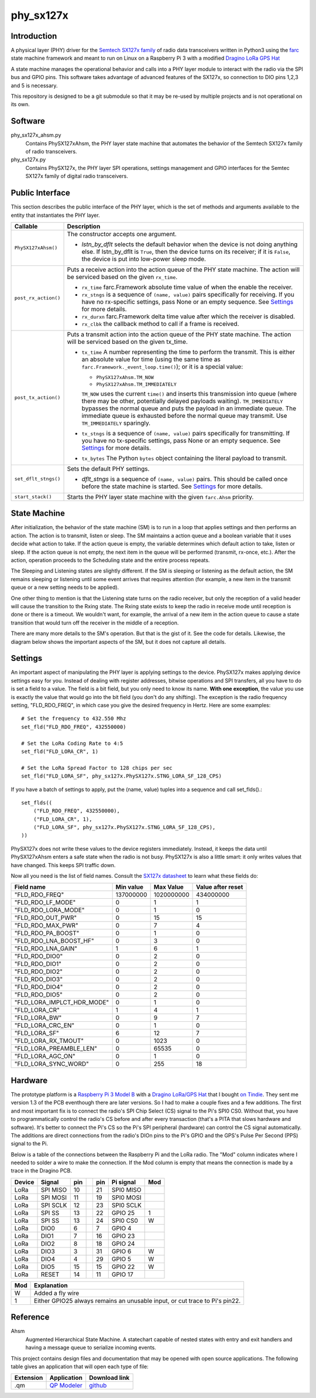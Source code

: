 phy_sx127x
==========

Introduction
------------

A physical layer (PHY) driver for the `Semtech SX127x family`_
of radio data transceivers written in Python3
using the `farc`_ state machine framework and meant to run on
Linux on a Raspberry Pi 3 with a modified `Dragino LoRa GPS Hat`_

A state machine manages the operational behavior and calls into a PHY layer module
to interact with the radio via the SPI bus and GPIO pins.
This software takes advantage of advanced features of the SX127x,
so connection to DIO pins 1,2,3 and 5 is necessary.

This repository is designed to be a git submodule
so that it may be re-used by multiple projects
and is not operational on its own.

.. _`Semtech SX127x family`: https://www.semtech.com/products/wireless-rf/lora-transceivers/sx1276
.. _`farc`: https://github.com/dwhall/farc
.. _`Dragino LoRa GPS Hat`: https://wiki.dragino.com/index.php?title=Lora/GPS_HAT


Software
--------

phy_sx127x_ahsm.py
    Contains PhySX127xAhsm, the PHY layer state machine that automates
    the behavior of the Semtech SX127x family of radio transceivers.

phy_sx127x.py
    Contains PhySX127x, the PHY layer SPI operations, settings management
    and GPIO interfaces for the Semtec SX127x family of digital radio transceivers.


Public Interface
----------------

This section describes the public interface of the PHY layer,
which is the set of methods and arguments available to the entity
that instantiates the PHY layer.

======================  ================================================
Callable                Description
======================  ================================================
``PhySX127xAhsm()``     The constructor accepts one argument.

                        - *lstn_by_dflt* selects the default behavior
                          when the device is not doing anything else.
                          If lstn_by_dflt is ``True``, then the device turns
                          on its receiver; if it is ``False``, the device
                          is put into low-power sleep mode.
----------------------  ------------------------------------------------
``post_rx_action()``    Puts a receive action into the action queue
                        of the PHY state machine.  The action will be
                        serviced based on the given ``rx_time``.

                        - ``rx_time`` farc.Framework absolute time value
                          of when the enable the receiver.

                        - ``rx_stngs`` is a sequence of ``(name, value)``
                          pairs specifically for receiving.
                          If you have no rx-specific settings,
                          pass None or an empty sequence.
                          See `Settings`_ for more details.

                        - ``rx_durxn`` farc.Framework delta time value
                          after which the receiver is disabled.

                        - ``rx_clbk`` the callback method to call
                          if a frame is received.
----------------------  ------------------------------------------------
``post_tx_action()``    Puts a transmit action into the action queue
                        of the PHY state machine.  The action will be
                        serviced based on the given tx_time.

                        - ``tx_time`` A number representing the time
                          to perform the transmit.  This is either an
                          absolute value for time (using the same time as
                          ``farc.Framework._event_loop.time()``); or it is
                          a special value:

                          * ``PhySX127xAhsm.TM_NOW``
                          * ``PhySX127xAhsm.TM_IMMEDIATELY``

                          ``TM_NOW`` uses the current ``time()`` and
                          inserts this transmission into queue (where there
                          may be other, potentially delayed payloads waiting).
                          ``TM_IMMEDIATELY`` bypasses the normal queue
                          and puts the payload in an immediate queue.
                          The immediate queue is exhausted before the
                          normal queue may transmit.  Use ``TM_IMMEDIATELY``
                          sparingly.

                        - ``tx_stngs`` is a sequence of ``(name, value)``
                          pairs specifically for transmitting.
                          If you have no tx-specific settings,
                          pass None or an empty sequence.
                          See `Settings`_ for more details.

                        - ``tx_bytes`` The Python ``bytes`` object
                          containing the literal payload to transmit.
----------------------  ------------------------------------------------
``set_dflt_stngs()``    Sets the default PHY settings.

                        - *dflt_stngs* is a sequence of ``(name, value)``
                          pairs.  This should be called once before the
                          state machine is started.  See `Settings`_
                          for more details.
----------------------  ------------------------------------------------
``start_stack()``       Starts the PHY layer state machine with the
                        given ``farc.Ahsm`` priority.
======================  ================================================


State Machine
-------------

After initialization, the behavior of the state machine (SM) is
to run in a loop that applies settings and then performs an action.
The action is to transmit, listen or sleep.
The SM maintains a action queue and a boolean variable
that it uses decide what action to take.
If the action queue is empty, the variable determines
which default action to take, listen or sleep.
If the action queue is not empty, the next item in the queue
will be performed (transmit, rx-once, etc.).
After the action, operation proceeds to the Scheduling state
and the entire process repeats.

The Sleeping and Listening states are slightly different.
If the SM is sleeping or listening as the default action,
the SM remains sleeping or listening until some event arrives
that requires attention (for example, a new item in the transmit
queue or a new setting needs to be applied).

One other thing to mention is that the Listening state turns
on the radio receiver, but only the reception of a valid
header will cause the transition to the Rxing state.
The Rxing state exists to keep the radio in receive
mode until reception is done or there is a timeout.
We wouldn't want, for example, the arrival of a new item
in the action queue to cause a state transition that
would turn off the receiver in the middle of a reception.

There are many more details to the SM's operation.
But that is the gist of it.  See the code for details.
Likewise, the diagram below shows the important aspects of the
SM, but it does not capture all details.

.. image:: docs/PhySX127xAhsm.png


Settings
--------

An important aspect of manipulating the PHY layer is applying settings
to the device.  PhySX127x makes applying device settings easy for you.
Instead of dealing with register addresses, bitwise operations and
SPI transfers, all you have to do is set a field to a value.
The field is a bit field, but you only need to know its name.
**With one exception**, the value you use is exactly the value that would
go into the bit field (you don't do any shifting).  The exception is
the radio frequency setting, "FLD_RDO_FREQ", in which case you give
the desired frequency in Hertz.  Here are some examples::

    # Set the frequency to 432.550 Mhz
    set_fld("FLD_RDO_FREQ", 432550000)

    # Set the LoRa Coding Rate to 4:5
    set_fld("FLD_LORA_CR", 1)

    # Set the LoRa Spread Factor to 128 chips per sec
    set_fld("FLD_LORA_SF", phy_sx127x.PhySX127x.STNG_LORA_SF_128_CPS)

If you have a batch of settings to apply, put the (name, value) tuples
into a sequence and call set_flds().::

    set_flds((
        ("FLD_RDO_FREQ", 432550000),
        ("FLD_LORA_CR", 1),
        ("FLD_LORA_SF", phy_sx127x.PhySX127x.STNG_LORA_SF_128_CPS),
    ))

PhySX127x does not write these values to the device registers immediately.
Instead, it keeps the data until PhySX127xAhsm enters a safe state when the
radio is not busy.  PhySX127x is also a little smart: it only writes values
that have changed.  This keeps SPI traffic down.

Now all you need is the list of field names.
Consult the `SX127x datasheet`_ to learn what these fields do:

==========================  ==================  ==================  ==================
Field name                  Min value           Max Value           Value after reset
==========================  ==================  ==================  ==================
"FLD_RDO_FREQ"              137000000           1020000000          434000000
--------------------------  ------------------  ------------------  ------------------
"FLD_RDO_LF_MODE"           0                   1                   1
"FLD_RDO_LORA_MODE"         0                   1                   0
"FLD_RDO_OUT_PWR"           0                   15                  15
"FLD_RDO_MAX_PWR"           0                   7                   4
"FLD_RDO_PA_BOOST"          0                   1                   0
"FLD_RDO_LNA_BOOST_HF"      0                   3                   0
"FLD_RDO_LNA_GAIN"          1                   6                   1
"FLD_RDO_DIO0"              0                   2                   0
"FLD_RDO_DIO1"              0                   2                   0
"FLD_RDO_DIO2"              0                   2                   0
"FLD_RDO_DIO3"              0                   2                   0
"FLD_RDO_DIO4"              0                   2                   0
"FLD_RDO_DIO5"              0                   2                   0
"FLD_LORA_IMPLCT_HDR_MODE"  0                   1                   0
"FLD_LORA_CR"               1                   4                   1
"FLD_LORA_BW"               0                   9                   7
"FLD_LORA_CRC_EN"           0                   1                   0
"FLD_LORA_SF"               6                   12                  7
"FLD_LORA_RX_TMOUT"         0                   1023                0
"FLD_LORA_PREAMBLE_LEN"     0                   65535               0
"FLD_LORA_AGC_ON"           0                   1                   0
"FLD_LORA_SYNC_WORD"        0                   255                 18
==========================  ==================  ==================  ==================

.. _`SX127x datasheet`: https://www.semtech.com/products/wireless-rf/lora-transceivers/sx1276#download-resources


Hardware
--------

The prototype platform is a `Raspberry Pi 3 Model B`_
with a `Dragino LoRa/GPS Hat`_ that I bought `on Tindie`_.
They sent me version 1.3 of the PCB eventhough there are later versions.
So I had to make a couple fixes and a few additions.  The first and most
important fix is to connect the radio's SPI Chip Select (CS) signal to the Pi's
SPI0 CS0.  Without that, you have to programmatically control the radio's CS
before and after every transaction (that's a PITA that slows hardware and
software).  It's better to connect the Pi's CS so the Pi's SPI peripheral
(hardware) can control the CS signal automatically. The additions are direct
connections from the radio's DIOn pins to the Pi's GPIO and the GPS's Pulse Per
Second (PPS) signal to the Pi.

Below is a table of the connections between the Raspberry Pi and the
LoRa radio.  The "Mod" column indicates where I needed to solder
a wire to make the connection.  If the Mod column is empty that means the
connection is made by a trace in the Dragino PCB.

======   ========   ===   ===   ===   =========   ===
Device   Signal     pin         pin   Pi signal   Mod
======   ========   ===   ===   ===   =========   ===
LoRa     SPI MISO   10          21    SPI0 MISO
LoRa     SPI MOSI   11          19    SPI0 MOSI
LoRa     SPI SCLK   12          23    SPI0 SCLK
LoRa     SPI SS     13          22    GPIO 25     1
LoRa     SPI SS     13          24    SPI0 CS0    W
LoRa     DIO0       6           7     GPIO 4
LoRa     DIO1       7           16    GPIO 23
LoRa     DIO2       8           18    GPIO 24
LoRa     DIO3       3           31    GPIO 6      W
LoRa     DIO4       4           29    GPIO 5      W
LoRa     DIO5       15          15    GPIO 22     W
LoRa     RESET      14          11    GPIO 17
======   ========   ===   ===   ===   =========   ===

======   ========================================
Mod      Explanation
======   ========================================
W        Added a fly wire
1        Either GPIO25 always remains an unusable input, or cut trace to Pi's pin22.
======   ========================================

.. _Raspberry Pi 3 Model B: https://www.raspberrypi.org/products/raspberry-pi-3-model-b/?resellerType=home
.. _`Dragino LoRa/GPS Hat`: http://wiki.dragino.com/index.php?title=Lora/GPS_HAT
.. _`on Tindie`: https://www.tindie.com/products/edwin/raspberry-pi-hat-featuring-gps-and-lorar-technolog/


Reference
---------

Ahsm
    Augmented Hierarchical State Machine.  A statechart capable of nested states
    with entry and exit handlers and having a message queue to serialize incoming events.

This project contains design files and documentation that may be opened with
open source applications.  The following table gives an application that will
open each type of file:

=========== =============== ==============
Extension   Application     Download link
=========== =============== ==============
.qm         `QP Modeler`_   `github`_
=========== =============== ==============

.. _github: https://github.com/QuantumLeaps/qm/releases
.. _QP Modeler: https://www.state-machine.com/qm/
